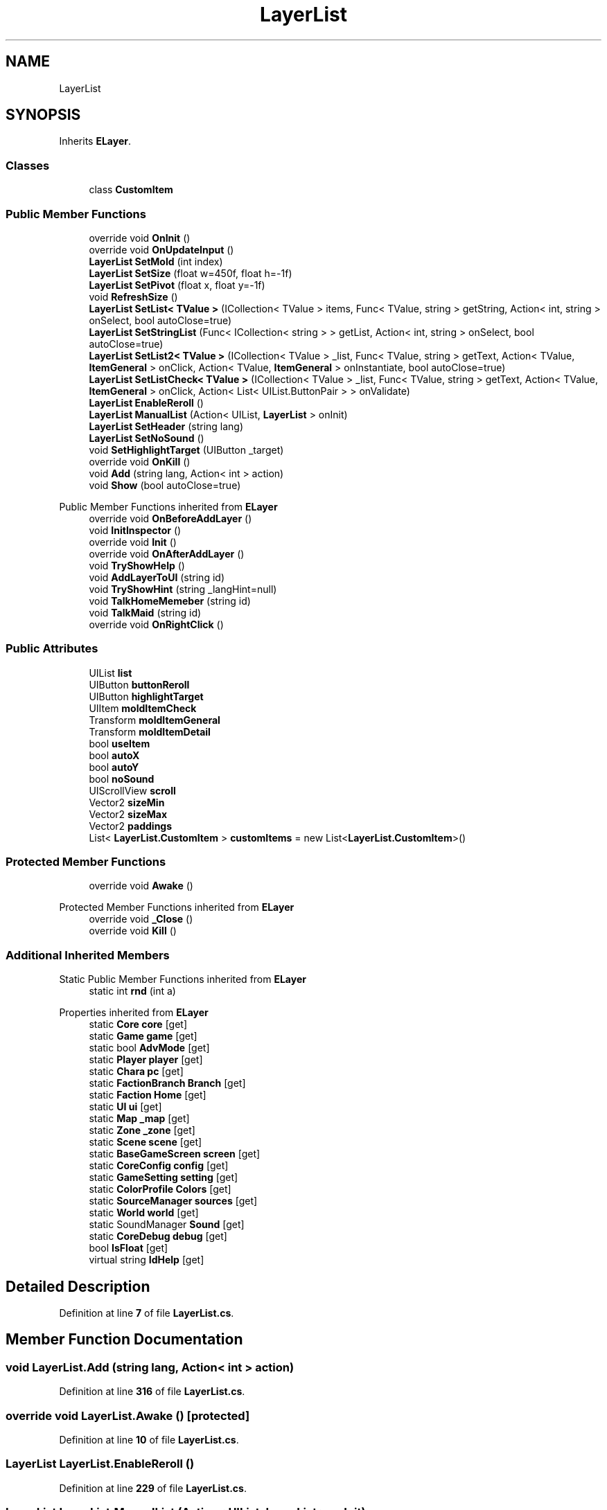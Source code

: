 .TH "LayerList" 3 "Elin Modding Docs Doc" \" -*- nroff -*-
.ad l
.nh
.SH NAME
LayerList
.SH SYNOPSIS
.br
.PP
.PP
Inherits \fBELayer\fP\&.
.SS "Classes"

.in +1c
.ti -1c
.RI "class \fBCustomItem\fP"
.br
.in -1c
.SS "Public Member Functions"

.in +1c
.ti -1c
.RI "override void \fBOnInit\fP ()"
.br
.ti -1c
.RI "override void \fBOnUpdateInput\fP ()"
.br
.ti -1c
.RI "\fBLayerList\fP \fBSetMold\fP (int index)"
.br
.ti -1c
.RI "\fBLayerList\fP \fBSetSize\fP (float w=450f, float h=\-1f)"
.br
.ti -1c
.RI "\fBLayerList\fP \fBSetPivot\fP (float x, float y=\-1f)"
.br
.ti -1c
.RI "void \fBRefreshSize\fP ()"
.br
.ti -1c
.RI "\fBLayerList\fP \fBSetList< TValue >\fP (ICollection< TValue > items, Func< TValue, string > getString, Action< int, string > onSelect, bool autoClose=true)"
.br
.ti -1c
.RI "\fBLayerList\fP \fBSetStringList\fP (Func< ICollection< string > > getList, Action< int, string > onSelect, bool autoClose=true)"
.br
.ti -1c
.RI "\fBLayerList\fP \fBSetList2< TValue >\fP (ICollection< TValue > _list, Func< TValue, string > getText, Action< TValue, \fBItemGeneral\fP > onClick, Action< TValue, \fBItemGeneral\fP > onInstantiate, bool autoClose=true)"
.br
.ti -1c
.RI "\fBLayerList\fP \fBSetListCheck< TValue >\fP (ICollection< TValue > _list, Func< TValue, string > getText, Action< TValue, \fBItemGeneral\fP > onClick, Action< List< UIList\&.ButtonPair > > onValidate)"
.br
.ti -1c
.RI "\fBLayerList\fP \fBEnableReroll\fP ()"
.br
.ti -1c
.RI "\fBLayerList\fP \fBManualList\fP (Action< UIList, \fBLayerList\fP > onInit)"
.br
.ti -1c
.RI "\fBLayerList\fP \fBSetHeader\fP (string lang)"
.br
.ti -1c
.RI "\fBLayerList\fP \fBSetNoSound\fP ()"
.br
.ti -1c
.RI "void \fBSetHighlightTarget\fP (UIButton _target)"
.br
.ti -1c
.RI "override void \fBOnKill\fP ()"
.br
.ti -1c
.RI "void \fBAdd\fP (string lang, Action< int > action)"
.br
.ti -1c
.RI "void \fBShow\fP (bool autoClose=true)"
.br
.in -1c

Public Member Functions inherited from \fBELayer\fP
.in +1c
.ti -1c
.RI "override void \fBOnBeforeAddLayer\fP ()"
.br
.ti -1c
.RI "void \fBInitInspector\fP ()"
.br
.ti -1c
.RI "override void \fBInit\fP ()"
.br
.ti -1c
.RI "override void \fBOnAfterAddLayer\fP ()"
.br
.ti -1c
.RI "void \fBTryShowHelp\fP ()"
.br
.ti -1c
.RI "void \fBAddLayerToUI\fP (string id)"
.br
.ti -1c
.RI "void \fBTryShowHint\fP (string _langHint=null)"
.br
.ti -1c
.RI "void \fBTalkHomeMemeber\fP (string id)"
.br
.ti -1c
.RI "void \fBTalkMaid\fP (string id)"
.br
.ti -1c
.RI "override void \fBOnRightClick\fP ()"
.br
.in -1c
.SS "Public Attributes"

.in +1c
.ti -1c
.RI "UIList \fBlist\fP"
.br
.ti -1c
.RI "UIButton \fBbuttonReroll\fP"
.br
.ti -1c
.RI "UIButton \fBhighlightTarget\fP"
.br
.ti -1c
.RI "UIItem \fBmoldItemCheck\fP"
.br
.ti -1c
.RI "Transform \fBmoldItemGeneral\fP"
.br
.ti -1c
.RI "Transform \fBmoldItemDetail\fP"
.br
.ti -1c
.RI "bool \fBuseItem\fP"
.br
.ti -1c
.RI "bool \fBautoX\fP"
.br
.ti -1c
.RI "bool \fBautoY\fP"
.br
.ti -1c
.RI "bool \fBnoSound\fP"
.br
.ti -1c
.RI "UIScrollView \fBscroll\fP"
.br
.ti -1c
.RI "Vector2 \fBsizeMin\fP"
.br
.ti -1c
.RI "Vector2 \fBsizeMax\fP"
.br
.ti -1c
.RI "Vector2 \fBpaddings\fP"
.br
.ti -1c
.RI "List< \fBLayerList\&.CustomItem\fP > \fBcustomItems\fP = new List<\fBLayerList\&.CustomItem\fP>()"
.br
.in -1c
.SS "Protected Member Functions"

.in +1c
.ti -1c
.RI "override void \fBAwake\fP ()"
.br
.in -1c

Protected Member Functions inherited from \fBELayer\fP
.in +1c
.ti -1c
.RI "override void \fB_Close\fP ()"
.br
.ti -1c
.RI "override void \fBKill\fP ()"
.br
.in -1c
.SS "Additional Inherited Members"


Static Public Member Functions inherited from \fBELayer\fP
.in +1c
.ti -1c
.RI "static int \fBrnd\fP (int a)"
.br
.in -1c

Properties inherited from \fBELayer\fP
.in +1c
.ti -1c
.RI "static \fBCore\fP \fBcore\fP\fR [get]\fP"
.br
.ti -1c
.RI "static \fBGame\fP \fBgame\fP\fR [get]\fP"
.br
.ti -1c
.RI "static bool \fBAdvMode\fP\fR [get]\fP"
.br
.ti -1c
.RI "static \fBPlayer\fP \fBplayer\fP\fR [get]\fP"
.br
.ti -1c
.RI "static \fBChara\fP \fBpc\fP\fR [get]\fP"
.br
.ti -1c
.RI "static \fBFactionBranch\fP \fBBranch\fP\fR [get]\fP"
.br
.ti -1c
.RI "static \fBFaction\fP \fBHome\fP\fR [get]\fP"
.br
.ti -1c
.RI "static \fBUI\fP \fBui\fP\fR [get]\fP"
.br
.ti -1c
.RI "static \fBMap\fP \fB_map\fP\fR [get]\fP"
.br
.ti -1c
.RI "static \fBZone\fP \fB_zone\fP\fR [get]\fP"
.br
.ti -1c
.RI "static \fBScene\fP \fBscene\fP\fR [get]\fP"
.br
.ti -1c
.RI "static \fBBaseGameScreen\fP \fBscreen\fP\fR [get]\fP"
.br
.ti -1c
.RI "static \fBCoreConfig\fP \fBconfig\fP\fR [get]\fP"
.br
.ti -1c
.RI "static \fBGameSetting\fP \fBsetting\fP\fR [get]\fP"
.br
.ti -1c
.RI "static \fBColorProfile\fP \fBColors\fP\fR [get]\fP"
.br
.ti -1c
.RI "static \fBSourceManager\fP \fBsources\fP\fR [get]\fP"
.br
.ti -1c
.RI "static \fBWorld\fP \fBworld\fP\fR [get]\fP"
.br
.ti -1c
.RI "static SoundManager \fBSound\fP\fR [get]\fP"
.br
.ti -1c
.RI "static \fBCoreDebug\fP \fBdebug\fP\fR [get]\fP"
.br
.ti -1c
.RI "bool \fBIsFloat\fP\fR [get]\fP"
.br
.ti -1c
.RI "virtual string \fBIdHelp\fP\fR [get]\fP"
.br
.in -1c
.SH "Detailed Description"
.PP 
Definition at line \fB7\fP of file \fBLayerList\&.cs\fP\&.
.SH "Member Function Documentation"
.PP 
.SS "void LayerList\&.Add (string lang, Action< int > action)"

.PP
Definition at line \fB316\fP of file \fBLayerList\&.cs\fP\&.
.SS "override void LayerList\&.Awake ()\fR [protected]\fP"

.PP
Definition at line \fB10\fP of file \fBLayerList\&.cs\fP\&.
.SS "\fBLayerList\fP LayerList\&.EnableReroll ()"

.PP
Definition at line \fB229\fP of file \fBLayerList\&.cs\fP\&.
.SS "\fBLayerList\fP LayerList\&.ManualList (Action< UIList, \fBLayerList\fP > onInit)"

.PP
Definition at line \fB243\fP of file \fBLayerList\&.cs\fP\&.
.SS "override void LayerList\&.OnInit ()"

.PP
Definition at line \fB20\fP of file \fBLayerList\&.cs\fP\&.
.SS "override void LayerList\&.OnKill ()"

.PP
Definition at line \fB293\fP of file \fBLayerList\&.cs\fP\&.
.SS "override void LayerList\&.OnUpdateInput ()"

.PP
Definition at line \fB30\fP of file \fBLayerList\&.cs\fP\&.
.SS "void LayerList\&.RefreshSize ()"

.PP
Definition at line \fB87\fP of file \fBLayerList\&.cs\fP\&.
.SS "\fBLayerList\fP LayerList\&.SetHeader (string lang)"

.PP
Definition at line \fB254\fP of file \fBLayerList\&.cs\fP\&.
.SS "void LayerList\&.SetHighlightTarget (UIButton _target)"

.PP
Definition at line \fB268\fP of file \fBLayerList\&.cs\fP\&.
.SS "\fBLayerList\fP LayerList\&.SetList2< TValue > (ICollection< TValue > _list, Func< TValue, string > getText, Action< TValue, \fBItemGeneral\fP > onClick, Action< TValue, \fBItemGeneral\fP > onInstantiate, bool autoClose = \fRtrue\fP)"

.PP
Definition at line \fB154\fP of file \fBLayerList\&.cs\fP\&.
.SS "\fBLayerList\fP LayerList\&.SetList< TValue > (ICollection< TValue > items, Func< TValue, string > getString, Action< int, string > onSelect, bool autoClose = \fRtrue\fP)"

.PP
Definition at line \fB106\fP of file \fBLayerList\&.cs\fP\&.
.SS "\fBLayerList\fP LayerList\&.SetListCheck< TValue > (ICollection< TValue > _list, Func< TValue, string > getText, Action< TValue, \fBItemGeneral\fP > onClick, Action< List< UIList\&.ButtonPair > > onValidate)"

.PP
Definition at line \fB188\fP of file \fBLayerList\&.cs\fP\&.
.SS "\fBLayerList\fP LayerList\&.SetMold (int index)"

.PP
Definition at line \fB47\fP of file \fBLayerList\&.cs\fP\&.
.SS "\fBLayerList\fP LayerList\&.SetNoSound ()"

.PP
Definition at line \fB261\fP of file \fBLayerList\&.cs\fP\&.
.SS "\fBLayerList\fP LayerList\&.SetPivot (float x, float y = \fR\-1f\fP)"

.PP
Definition at line \fB80\fP of file \fBLayerList\&.cs\fP\&.
.SS "\fBLayerList\fP LayerList\&.SetSize (float w = \fR450f\fP, float h = \fR\-1f\fP)"

.PP
Definition at line \fB64\fP of file \fBLayerList\&.cs\fP\&.
.SS "\fBLayerList\fP LayerList\&.SetStringList (Func< ICollection< string > > getList, Action< int, string > onSelect, bool autoClose = \fRtrue\fP)"

.PP
Definition at line \fB118\fP of file \fBLayerList\&.cs\fP\&.
.SS "void LayerList\&.Show (bool autoClose = \fRtrue\fP)"

.PP
Definition at line \fB331\fP of file \fBLayerList\&.cs\fP\&.
.SH "Member Data Documentation"
.PP 
.SS "bool LayerList\&.autoX"

.PP
Definition at line \fB388\fP of file \fBLayerList\&.cs\fP\&.
.SS "bool LayerList\&.autoY"

.PP
Definition at line \fB391\fP of file \fBLayerList\&.cs\fP\&.
.SS "UIButton LayerList\&.buttonReroll"

.PP
Definition at line \fB370\fP of file \fBLayerList\&.cs\fP\&.
.SS "List<\fBLayerList\&.CustomItem\fP> LayerList\&.customItems = new List<\fBLayerList\&.CustomItem\fP>()"

.PP
Definition at line \fB412\fP of file \fBLayerList\&.cs\fP\&.
.SS "UIButton LayerList\&.highlightTarget"

.PP
Definition at line \fB373\fP of file \fBLayerList\&.cs\fP\&.
.SS "UIList LayerList\&.list"

.PP
Definition at line \fB367\fP of file \fBLayerList\&.cs\fP\&.
.SS "UIItem LayerList\&.moldItemCheck"

.PP
Definition at line \fB376\fP of file \fBLayerList\&.cs\fP\&.
.SS "Transform LayerList\&.moldItemDetail"

.PP
Definition at line \fB382\fP of file \fBLayerList\&.cs\fP\&.
.SS "Transform LayerList\&.moldItemGeneral"

.PP
Definition at line \fB379\fP of file \fBLayerList\&.cs\fP\&.
.SS "bool LayerList\&.noSound"

.PP
Definition at line \fB394\fP of file \fBLayerList\&.cs\fP\&.
.SS "Vector2 LayerList\&.paddings"

.PP
Definition at line \fB406\fP of file \fBLayerList\&.cs\fP\&.
.SS "UIScrollView LayerList\&.scroll"

.PP
Definition at line \fB397\fP of file \fBLayerList\&.cs\fP\&.
.SS "Vector2 LayerList\&.sizeMax"

.PP
Definition at line \fB403\fP of file \fBLayerList\&.cs\fP\&.
.SS "Vector2 LayerList\&.sizeMin"

.PP
Definition at line \fB400\fP of file \fBLayerList\&.cs\fP\&.
.SS "bool LayerList\&.useItem"

.PP
Definition at line \fB385\fP of file \fBLayerList\&.cs\fP\&.

.SH "Author"
.PP 
Generated automatically by Doxygen for Elin Modding Docs Doc from the source code\&.
